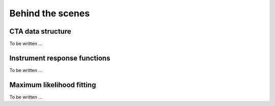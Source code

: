 Behind the scenes
=================

CTA data structure
------------------

To be written ...


Instrument response functions
-----------------------------

To be written ...


Maximum likelihood fitting
--------------------------

To be written ...
